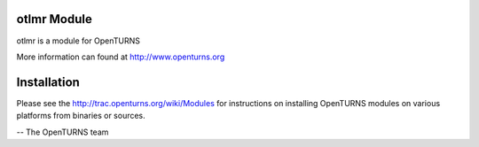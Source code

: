 .. image:: https://travis-ci.org/openturns/otlmr.svg?branch=master
    :target: https://travis-ci.org/openturns/otlmr

otlmr Module
=================

otlmr is a module for OpenTURNS

More information can found at http://www.openturns.org


Installation
============
Please see the http://trac.openturns.org/wiki/Modules
for instructions on installing OpenTURNS modules on various platforms from binaries or sources.

-- The OpenTURNS team
